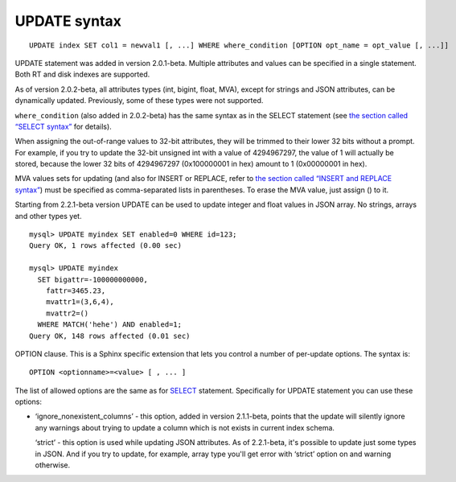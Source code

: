 UPDATE syntax
-------------

::


    UPDATE index SET col1 = newval1 [, ...] WHERE where_condition [OPTION opt_name = opt_value [, ...]]

UPDATE statement was added in version 2.0.1-beta. Multiple attributes
and values can be specified in a single statement. Both RT and disk
indexes are supported.

As of version 2.0.2-beta, all attributes types (int, bigint, float,
MVA), except for strings and JSON attributes, can be dynamically
updated. Previously, some of these types were not supported.

``where_condition`` (also added in 2.0.2-beta) has the same syntax as in
the SELECT statement (see `the section called “SELECT
syntax” <../select_syntax.rst>`__ for details).

When assigning the out-of-range values to 32-bit attributes, they will
be trimmed to their lower 32 bits without a prompt. For example, if you
try to update the 32-bit unsigned int with a value of 4294967297, the
value of 1 will actually be stored, because the lower 32 bits of
4294967297 (0x100000001 in hex) amount to 1 (0x00000001 in hex).

MVA values sets for updating (and also for INSERT or REPLACE, refer to
`the section called “INSERT and REPLACE
syntax” <../insert_and_replace_syntax.rst>`__) must be specified as
comma-separated lists in parentheses. To erase the MVA value, just
assign () to it.

Starting from 2.2.1-beta version UPDATE can be used to update integer
and float values in JSON array. No strings, arrays and other types yet.

::


    mysql> UPDATE myindex SET enabled=0 WHERE id=123;
    Query OK, 1 rows affected (0.00 sec)

    mysql> UPDATE myindex
      SET bigattr=-100000000000,
        fattr=3465.23,
        mvattr1=(3,6,4),
        mvattr2=()
      WHERE MATCH('hehe') AND enabled=1;
    Query OK, 148 rows affected (0.01 sec)

OPTION clause. This is a Sphinx specific extension that lets you control
a number of per-update options. The syntax is:

::


    OPTION <optionname>=<value> [ , ... ]

The list of allowed options are the same as for
`SELECT <../select_syntax.rst>`__ statement. Specifically for UPDATE
statement you can use these options:

-  ‘ignore\_nonexistent\_columns’ - this option, added in version
   2.1.1-beta, points that the update will silently ignore any warnings
   about trying to update a column which is not exists in current index
   schema.

   ‘strict’ - this option is used while updating JSON attributes. As of
   2.2.1-beta, it's possible to update just some types in JSON. And if
   you try to update, for example, array type you'll get error with
   ‘strict’ option on and warning otherwise.
